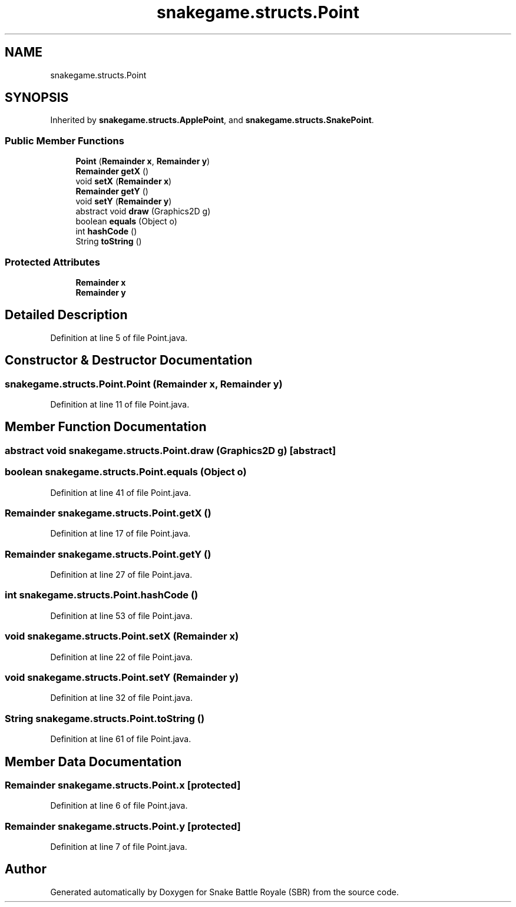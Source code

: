 .TH "snakegame.structs.Point" 3 "Wed Nov 14 2018" "Version 1.0" "Snake Battle Royale (SBR)" \" -*- nroff -*-
.ad l
.nh
.SH NAME
snakegame.structs.Point
.SH SYNOPSIS
.br
.PP
.PP
Inherited by \fBsnakegame\&.structs\&.ApplePoint\fP, and \fBsnakegame\&.structs\&.SnakePoint\fP\&.
.SS "Public Member Functions"

.in +1c
.ti -1c
.RI "\fBPoint\fP (\fBRemainder\fP \fBx\fP, \fBRemainder\fP \fBy\fP)"
.br
.ti -1c
.RI "\fBRemainder\fP \fBgetX\fP ()"
.br
.ti -1c
.RI "void \fBsetX\fP (\fBRemainder\fP \fBx\fP)"
.br
.ti -1c
.RI "\fBRemainder\fP \fBgetY\fP ()"
.br
.ti -1c
.RI "void \fBsetY\fP (\fBRemainder\fP \fBy\fP)"
.br
.ti -1c
.RI "abstract void \fBdraw\fP (Graphics2D g)"
.br
.ti -1c
.RI "boolean \fBequals\fP (Object o)"
.br
.ti -1c
.RI "int \fBhashCode\fP ()"
.br
.ti -1c
.RI "String \fBtoString\fP ()"
.br
.in -1c
.SS "Protected Attributes"

.in +1c
.ti -1c
.RI "\fBRemainder\fP \fBx\fP"
.br
.ti -1c
.RI "\fBRemainder\fP \fBy\fP"
.br
.in -1c
.SH "Detailed Description"
.PP 
Definition at line 5 of file Point\&.java\&.
.SH "Constructor & Destructor Documentation"
.PP 
.SS "snakegame\&.structs\&.Point\&.Point (\fBRemainder\fP x, \fBRemainder\fP y)"

.PP
Definition at line 11 of file Point\&.java\&.
.SH "Member Function Documentation"
.PP 
.SS "abstract void snakegame\&.structs\&.Point\&.draw (Graphics2D g)\fC [abstract]\fP"

.SS "boolean snakegame\&.structs\&.Point\&.equals (Object o)"

.PP
Definition at line 41 of file Point\&.java\&.
.SS "\fBRemainder\fP snakegame\&.structs\&.Point\&.getX ()"

.PP
Definition at line 17 of file Point\&.java\&.
.SS "\fBRemainder\fP snakegame\&.structs\&.Point\&.getY ()"

.PP
Definition at line 27 of file Point\&.java\&.
.SS "int snakegame\&.structs\&.Point\&.hashCode ()"

.PP
Definition at line 53 of file Point\&.java\&.
.SS "void snakegame\&.structs\&.Point\&.setX (\fBRemainder\fP x)"

.PP
Definition at line 22 of file Point\&.java\&.
.SS "void snakegame\&.structs\&.Point\&.setY (\fBRemainder\fP y)"

.PP
Definition at line 32 of file Point\&.java\&.
.SS "String snakegame\&.structs\&.Point\&.toString ()"

.PP
Definition at line 61 of file Point\&.java\&.
.SH "Member Data Documentation"
.PP 
.SS "\fBRemainder\fP snakegame\&.structs\&.Point\&.x\fC [protected]\fP"

.PP
Definition at line 6 of file Point\&.java\&.
.SS "\fBRemainder\fP snakegame\&.structs\&.Point\&.y\fC [protected]\fP"

.PP
Definition at line 7 of file Point\&.java\&.

.SH "Author"
.PP 
Generated automatically by Doxygen for Snake Battle Royale (SBR) from the source code\&.
